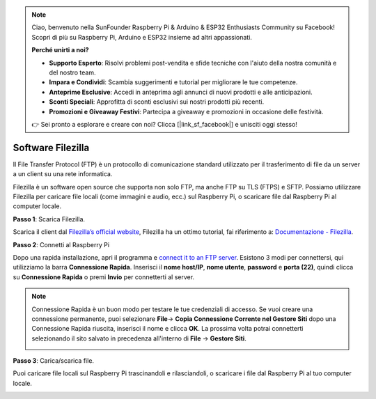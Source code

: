 .. note::

    Ciao, benvenuto nella SunFounder Raspberry Pi & Arduino & ESP32 Enthusiasts Community su Facebook! Scopri di più su Raspberry Pi, Arduino e ESP32 insieme ad altri appassionati.

    **Perché unirti a noi?**

    - **Supporto Esperto**: Risolvi problemi post-vendita e sfide tecniche con l'aiuto della nostra comunità e del nostro team.
    - **Impara e Condividi**: Scambia suggerimenti e tutorial per migliorare le tue competenze.
    - **Anteprime Esclusive**: Accedi in anteprima agli annunci di nuovi prodotti e alle anticipazioni.
    - **Sconti Speciali**: Approfitta di sconti esclusivi sui nostri prodotti più recenti.
    - **Promozioni e Giveaway Festivi**: Partecipa a giveaway e promozioni in occasione delle festività.

    👉 Sei pronto a esplorare e creare con noi? Clicca [|link_sf_facebook|] e unisciti oggi stesso!

.. _filezilla:

Software Filezilla
==========================

.. image:: img/filezilla_icon.png

Il File Transfer Protocol (FTP) è un protocollo di comunicazione standard utilizzato per il trasferimento di file da un server a un client su una rete informatica.

Filezilla è un software open source che supporta non solo FTP, ma anche FTP su TLS (FTPS) e SFTP. Possiamo utilizzare Filezilla per caricare file locali (come immagini e audio, ecc.) sul Raspberry Pi, o scaricare file dal Raspberry Pi al computer locale.

**Passo 1**: Scarica Filezilla.

Scarica il client dal `Filezilla’s official website <https://filezilla-project.org/>`_, Filezilla ha un ottimo tutorial, fai riferimento a: `Documentazione - Filezilla <https://wiki.filezilla-project.org/Documentation>`_.

**Passo 2**: Connetti al Raspberry Pi

Dopo una rapida installazione, apri il programma e `connect it to an FTP server <https://wiki.filezilla-project.org/Using#Connecting_to_an_FTP_server>`_. Esistono 3 modi per connettersi, qui utilizziamo la barra **Connessione Rapida**. Inserisci il **nome host/IP**, **nome utente**, **password** e **porta (22)**, quindi clicca su **Connessione Rapida** o premi **Invio** per connetterti al server.

.. image:: img/filezilla_connect.png

.. note::

    Connessione Rapida è un buon modo per testare le tue credenziali di accesso. Se vuoi creare una connessione permanente, puoi selezionare **File**-> **Copia Connessione Corrente nel Gestore Siti** dopo una Connessione Rapida riuscita, inserisci il nome e clicca **OK**. La prossima volta potrai connetterti selezionando il sito salvato in precedenza all'interno di **File** -> **Gestore Siti**.

    .. image:: img/ftp_site.png

**Passo 3**: Carica/scarica file.

Puoi caricare file locali sul Raspberry Pi trascinandoli e rilasciandoli, o scaricare i file dal Raspberry Pi al tuo computer locale.

.. image:: img/upload_ftp.png

